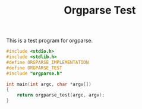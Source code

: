 #+TITLE: Orgparse Test
This is a test program for orgparse.
#+NAME: orgparse_test.c
#+BEGIN_SRC c :tangle orgparse_test.c
#include <stdio.h>
#include <stdlib.h>
#define ORGPARSE_IMPLEMENTATION
#define ORGPARSE_TEST
#include "orgparse.h"

int main(int argc, char *argv[])
{
    return orgparse_test(argc, argv);
}
#+END_SRC
